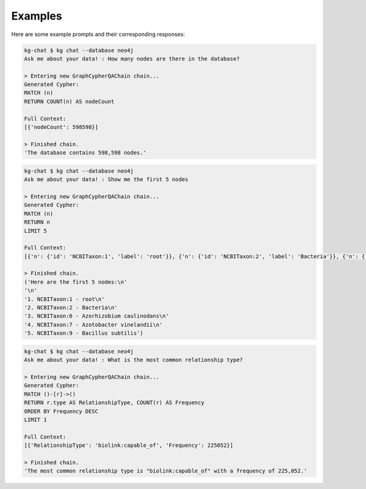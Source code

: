 Examples
========

Here are some example prompts and their corresponding responses:

.. code-block:: shell

    kg-chat $ kg chat --database neo4j
    Ask me about your data! : How many nodes are there in the database?

    > Entering new GraphCypherQAChain chain...
    Generated Cypher:
    MATCH (n)
    RETURN COUNT(n) AS nodeCount

    Full Context:
    [{'nodeCount': 598598}]

    > Finished chain.
    'The database contains 598,598 nodes.'

.. code-block:: shell

    kg-chat $ kg chat --database neo4j
    Ask me about your data! : Show me the first 5 nodes

    > Entering new GraphCypherQAChain chain...
    Generated Cypher:
    MATCH (n)
    RETURN n
    LIMIT 5

    Full Context:
    [{'n': {'id': 'NCBITaxon:1', 'label': 'root'}}, {'n': {'id': 'NCBITaxon:2', 'label': 'Bacteria'}}, {'n': {'id': 'NCBITaxon:6', 'label': 'Azorhizobium caulinodans'}}, {'n': {'id': 'NCBITaxon:7', 'label': 'Azotobacter vinelandii'}}, {'n': {'id': 'NCBITaxon:9', 'label': 'Bacillus subtilis'}}]

    > Finished chain.
    ('Here are the first 5 nodes:\n'
    '\n'
    '1. NCBITaxon:1 - root\n'
    '2. NCBITaxon:2 - Bacteria\n'
    '3. NCBITaxon:6 - Azorhizobium caulinodans\n'
    '4. NCBITaxon:7 - Azotobacter vinelandii\n'
    '5. NCBITaxon:9 - Bacillus subtilis')

.. code-block:: shell

    kg-chat $ kg chat --database neo4j
    Ask me about your data! : What is the most common relationship type?

    > Entering new GraphCypherQAChain chain...
    Generated Cypher:
    MATCH ()-[r]->()
    RETURN r.type AS RelationshipType, COUNT(r) AS Frequency
    ORDER BY Frequency DESC
    LIMIT 1

    Full Context:
    [{'RelationshipType': 'biolink:capable_of', 'Frequency': 225052}]

    > Finished chain.
    'The most common relationship type is "biolink:capable_of" with a frequency of 225,052.'
